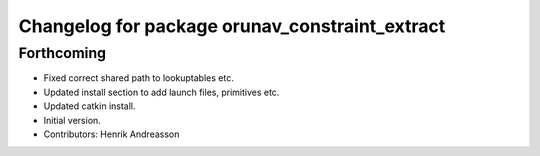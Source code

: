 ^^^^^^^^^^^^^^^^^^^^^^^^^^^^^^^^^^^^^^^^^^^^^^^
Changelog for package orunav_constraint_extract
^^^^^^^^^^^^^^^^^^^^^^^^^^^^^^^^^^^^^^^^^^^^^^^

Forthcoming
-----------
* Fixed correct shared path to lookuptables etc.
* Updated install section to add launch files, primitives etc.
* Updated catkin install.
* Initial version.
* Contributors: Henrik Andreasson
